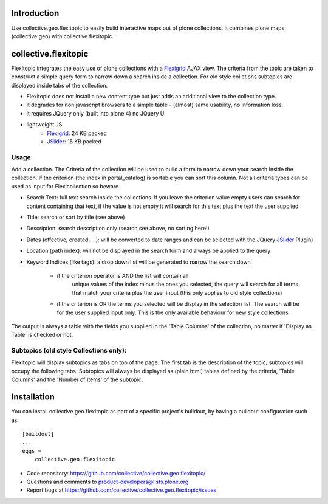 Introduction
============

Use collective.geo.flexitopic to easily build interactive maps out of plone
collections. It combines plone maps (collective.geo) with collective.flexitopic.


collective.flexitopic
=====================

Flexitopic integrates the easy use of plone collections with a Flexigrid_
AJAX view. The criteria from the topic are taken to construct a simple
query form to narrow down a search inside a collection.
For old style colletions subtopics are displayed inside tabs of the collection.

* Flexitopic does not install a new content type but just adds an
  additional view to the collection type.
* it degrades for non javascript browsers to a simple table - (almost)
  same usability, no information loss.
* it requires JQuery only (built into plone 4) no JQuery UI
* lightweight JS
      * Flexigrid_: 24 KB packed
      * JSlider_: 15 KB packed

.. _Flexigrid: http://flexigrid.info/
.. _JSlider: http://egorkhmelev.github.com/jslider/


Usage
-----

Add a collection. The Criteria of the collection will be used to build
a form to narrow down your search inside the collection.
If the criterion (the index in portal_catalog) is sortable you can sort
this column. Not all criteria types can be used as input for
Flexicollection so beware.

* Search Text: full text search inside the collections. If you leave
  the criterion value empty users can search for content containing
  that text, if the value is not empty it will search for this text
  plus the text the user supplied.
* Title: search or sort by title (see above)
* Description: search description only (search see above, no sorting here!)
* Dates (effective, created, ...):  will be converted to  date ranges
  and can be selected with the JQuery JSlider_ Plugin)
* Location (path index): will not be displayed in the search form
  and always be applied to the query
* Keyword Indices (like tags): a drop down list will be generated to
  narrow the search down
      * if the criterion operator is AND the list will contain all
         unique values of the index minus the ones you selected,
         the query will search for all terms that match your criteria
         plus the user input (this only applies to old style collections)
      * if the criterion is OR the terms you selected will be display
        in the selection list. The search will be for the user supplied
        input only. This is the only available behaviour for new style
        collections

The output is always a table with the fields you supplied in the
'Table Columns' of the collection, no matter if 'Display as Table'
is checked or not.

Subtopics (old style Collections only):
---------------------------------------

Flexitopic will display subtopics as tabs on top of the page. The first
tab is the description of the topic, subtopics will occupy the following
tabs. Subtopics will always be displayed as (plain html) tables defined
by the criteria,  'Table Columns' and the 'Number of Items' of the subtopic.



Installation
============
You can install collective.geo.flexitopic as part of a specific project's
buildout, by having a buildout configuration such as: ::

    [buildout]
    ...
    eggs =
        collective.geo.flexitopic



- Code repository: https://github.com/collective/collective.geo.flexitopic/
- Questions and comments to product-developers@lists.plone.org
- Report bugs at https://github.com/collective/collective.geo.flexitopic/issues



